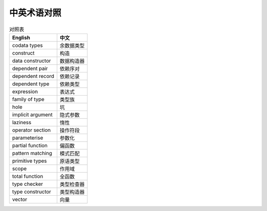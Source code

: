 .. terminology

##############
中英术语对照
##############

.. table:: 对照表
  :widths: auto

  ====================   ================
   English                中文
  ====================   ================
   codata types           余数据类型
   construct              构造
   data constructor       数据构造器
   dependent pair         依赖序对
   dependent record       依赖记录
   dependent type         依赖类型
   expression             表达式
   family of type         类型族
   hole                   坑
   implicit argument      隐式参数
   laziness               惰性
   operator section       操作符段
   parameterise           参数化
   partial function       偏函数
   pattern matching       模式匹配
   primitive types        原语类型
   scope                  作用域
   total function         全函数
   type checker           类型检查器
   type constructor       类型构造器
   vector                 向量
  ====================   ================
